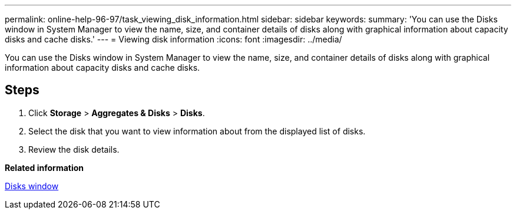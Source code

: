 ---
permalink: online-help-96-97/task_viewing_disk_information.html
sidebar: sidebar
keywords: 
summary: 'You can use the Disks window in System Manager to view the name, size, and container details of disks along with graphical information about capacity disks and cache disks.'
---
= Viewing disk information
:icons: font
:imagesdir: ../media/

[.lead]
You can use the Disks window in System Manager to view the name, size, and container details of disks along with graphical information about capacity disks and cache disks.

== Steps

. Click *Storage* > *Aggregates & Disks* > *Disks*.
. Select the disk that you want to view information about from the displayed list of disks.
. Review the disk details.

*Related information*

xref:reference_disks_window.adoc[Disks window]

